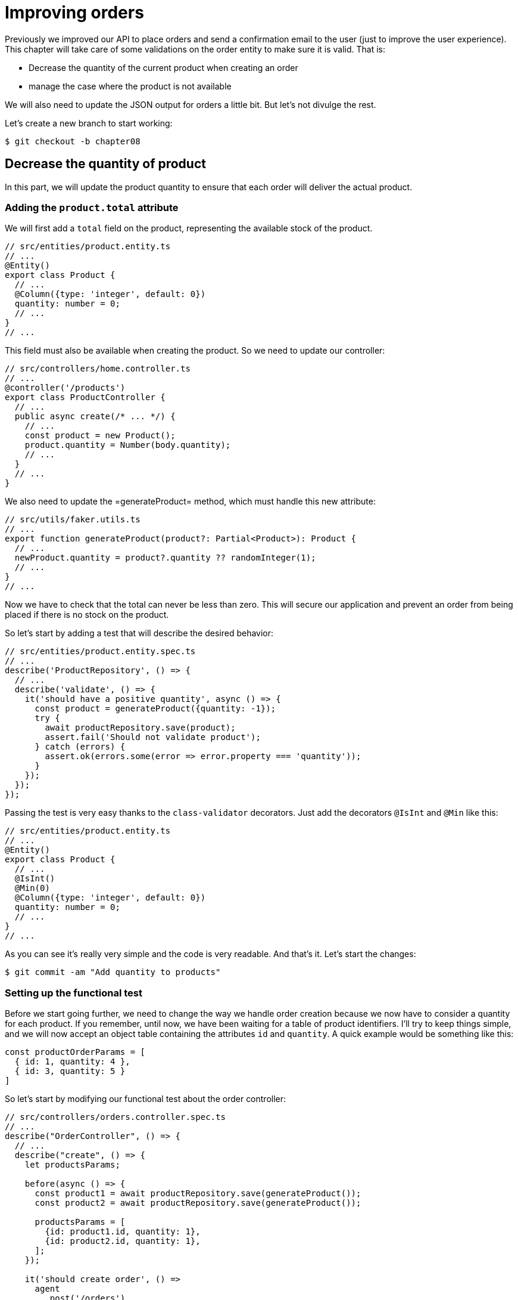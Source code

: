[#chapter08-improve_orders]
= Improving orders

Previously we improved our API to place orders and send a confirmation email to the user (just to improve the user experience). This chapter will take care of some validations on the order entity to make sure it is valid. That is:

* Decrease the quantity of the current product when creating an order
* manage the case where the product is not available

We will also need to update the JSON output for orders a little bit. But let's not divulge the rest.

Let's create a new branch to start working:

[source,bash]
----
$ git checkout -b chapter08
----

== Decrease the quantity of product

In this part, we will update the product quantity to ensure that each order will deliver the actual product.

=== Adding the `product.total` attribute

We will first add a `total` field on the product, representing the available stock of the product.

[source,ts]
----
// src/entities/product.entity.ts
// ...
@Entity()
export class Product {
  // ...
  @Column({type: 'integer', default: 0})
  quantity: number = 0;
  // ...
}
// ...
----

This field must also be available when creating the product. So we need to update our controller:

[source,ts]
----
// src/controllers/home.controller.ts
// ...
@controller('/products')
export class ProductController {
  // ...
  public async create(/* ... */) {
    // ...
    const product = new Product();
    product.quantity = Number(body.quantity);
    // ...
  }
  // ...
}
----

We also need to update the =generateProduct= method, which must handle this new attribute:

[source,ts]
----
// src/utils/faker.utils.ts
// ...
export function generateProduct(product?: Partial<Product>): Product {
  // ...
  newProduct.quantity = product?.quantity ?? randomInteger(1);
  // ...
}
// ...
----

Now we have to check that the total can never be less than zero. This will secure our application and prevent an order from being placed if there is no stock on the product.

So let's start by adding a test that will describe the desired behavior:

[source,ts]
----
// src/entities/product.entity.spec.ts
// ...
describe('ProductRepository', () => {
  // ...
  describe('validate', () => {
    it('should have a positive quantity', async () => {
      const product = generateProduct({quantity: -1});
      try {
        await productRepository.save(product);
        assert.fail('Should not validate product');
      } catch (errors) {
        assert.ok(errors.some(error => error.property === 'quantity'));
      }
    });
  });
});
----

Passing the test is very easy thanks to the `class-validator` decorators. Just add the decorators `@IsInt` and `@Min` like this:

[source,ts]
----
// src/entities/product.entity.ts
// ...
@Entity()
export class Product {
  // ...
  @IsInt()
  @Min(0)
  @Column({type: 'integer', default: 0})
  quantity: number = 0;
  // ...
}
// ...
----

As you can see it's really very simple and the code is very readable. And that's it. Let's start the changes:

[source,sh]
----
$ git commit -am "Add quantity to products"
----

=== Setting up the functional test

Before we start going further, we need to change the way we handle order creation because we now have to consider a quantity for each product. If you remember, until now, we have been waiting for a table of product identifiers. I'll try to keep things simple, and we will now accept an object table containing the attributes `id` and `quantity`. A quick example would be something like this:

[source,ts]
----
const productOrderParams = [
  { id: 1, quantity: 4 },
  { id: 3, quantity: 5 }
]
----

So let's start by modifying our functional test about the order controller:

[source,ts]
----
// src/controllers/orders.controller.spec.ts
// ...
describe("OrderController", () => {
  // ...
  describe("create", () => {
    let productsParams;

    before(async () => {
      const product1 = await productRepository.save(generateProduct());
      const product2 = await productRepository.save(generateProduct());

      productsParams = [
        {id: product1.id, quantity: 1},
        {id: product2.id, quantity: 1},
      ];
    });

    it('should create order', () =>
      agent
        .post('/orders')
        .set('Authorization', jwt)
        .send({products: productsParams})
        .expect(201));
    // ...
  });
  // ...
});
----

As you can see, we have simply updated the parameters we pass to the query.

Let's recap what we need to change in the controller. We need to find the product associated with the `id` in the table that creates the `placements`. Let's see the implementation of the controller:

[source,ts]
----
// src/controllers/orders.controller.ts
// ...
@controller('/orders', TYPES.FetchLoggedUserMiddleware)
export class OrdersController {
  // ...
  @httpPost('/')
  public async create(
    @requestBody() body: {products: {id: number; quantity: number}[]},
    // ...
  ) {
    const {manager} = await this.databaseService.getConnection();

    if (!body.products?.length) {
      return res.status(400).json({
        errors: {
          products: 'should be an array of `{id, quantity}`',
        },
      });
    }

    const order = await manager.save(Order, {
      user,
      total: 0,
      placements: [],
    } as Order);

    for (const {id, quantity} of body.products) {
      const placement = new Placement();
      placement.product = await manager.findOneOrFail(Product, {id});
      placement.order = order;
      placement.quantity = quantity;

      order.placements.push(await manager.save(Placement, placement));
    }
    // ...
  }
  // ...
}
----

Wow. The code is getting a bit longer and deserves some explanations:

- we create the order with a total equal to zero (We will see in the next section how to make this total update automatically).
- we check the user's data by checking that `req.body.products` contains values
- we make a loop on `req.body.products` in which we retrieve the product, create an `Investment`, and add it to the `order.investments` table
- the rest remains unchanged


=== The subscriber.

It is now time to update the product quantity once an order is placed.

We would be tempted to do this quickly in the `OrderController.create` action, but that would be a bad idea because we would have to duplicate this logic on the `OrderController.update` and `OrderController.destroy` actions, which must also update the product quantity. It also goes against the good practice to minimize the responsibility of the controllers.

That's why I think a https://github.com/typeorm/typeorm/blob/master/docs/listeners-and-subscribers.md [``Subscriber` from TypeORM] is a much better place for the simple reason that we are sure that our _subscriber_ will be called no matter what happens without us having to worry about it.

NOTE: It would be possible to use the _entity listeners_ as `@afterInsert` on the `UserRepository.validate` method, but I really recommend using the _subscriber_ when we want to manipulate multiple entity types. This allows us to better split our code and not make one class depend on another.

The behavior we will implement is the following:

- when a placement is created
  - we remove `placement.quantity` from the attribute `product.quantity`.
  - we recalculate the total cost of the order
- when an investment is created
  - we add `placement.quantity` to the attribute `product.quantity`.
  - we recalculate the total cost of the order

The subscriber will materialize into a class that extends `EntitySubscriberInterface`. If we take a closer look at this interface, we see that we have access to a bunch of methods:

.Some methods of the `EntitySubscriberInterface` interface
[source,ts]
----
// node_modules/typeorm/subscriber/EntitySubscriberInterface.d.ts
export interface EntitySubscriberInterface<Entity = any> {
  // ...
  beforeInsert?(event: InsertEvent<Entity>): Promise<any> | void;
  afterInsert?(event: InsertEvent<Entity>): Promise<any> | void;
  beforeUpdate?(event: UpdateEvent<Entity>): Promise<any> | void;
  afterUpdate?(event: UpdateEvent<Entity>): Promise<any> | void;
  beforeRemove?(event: RemoveEvent<Entity>): Promise<any> | void;
  afterRemove?(event: RemoveEvent<Entity>): Promise<any> | void;
  // ...
}
----

So we can create a brand new class who implements `EntitySubscriberInterface`:

[source,ts]
----
// src/subscribers/placement.subscriber.ts
import {/*...*/} from 'typeorm';
import {Order} from '../entities/order.entity';
import {Placement} from '../entities/placement.entity';
import {Product} from '../entities/product.entity';

@EventSubscriber()
export class PlacementSubscriber
  implements EntitySubscriberInterface<Placement> {

  listenTo() {
    return Placement;
  }

  async afterInsert({entity, manager}: InsertEvent<Placement>) {/*...*/}
  async beforeRemove({entity, manager}: RemoveEvent<Placement>) {/*...*/}
  async afterRemove({entity, manager}: RemoveEvent<Placement>) {/*...*/}
}
----

You can also notice that I have implemented the `listenTo' method, which will specify this subscriber's listening field. But before moving on, we need to tell TypeORM where our migration is via the following configuration variable that you need to add to your `.env` and `.test.env` file.

.Adding the configuration of _subscribers_.
[source,env]
----
TYPEORM_SUBSCRIBERS=src/subscribers/*.subscriber.ts
----

We are now ready to move on to the implementation of the methods!

As usual, we will create a test dedicated to this new class. This test will simply create a product with a sufficient quantity and then create a `Placement` and check that the total has been updated. We then do the opposite by deleting the product and checking that the original quantity is found.

[source,ts]
----
// src/subscribers/placement.subscriber.spec.ts
// ...
describe('PlacementSubscriber', () => {
  let manager: EntityManager;

  before(async () => {
    const databaseService = container.get<DatabaseService>(
      TYPES.DatabaseService,
    );
    const connection = await databaseService.getConnection();
    manager = connection.manager;
  });

  it('should update product.quantity after insert', async () => {
    let product = await manager.save(generateProduct({quantity: 10}));
    const order = await manager.save(generateOrder());

    const placement = await manager.save(
      generatePlacement({order, product, quantity: 2}),
    );

    product = await manager.findOne(Product, product.id);
    assert.strictEqual(product.quantity, 10 - placement.quantity);

    await manager.remove(placement);
    product = await manager.findOne(Product, product.id);
    assert.strictEqual(product.quantity, 10);
  });
});
----

The implementation of the subscriber is really very simple. We will use the `beforeInsert` and `beforeRemove` methods to increment or decrement the product total and then save the product.

[source,ts]
----
// src/subscribers/placement.subscriber.ts
// ...
@EventSubscriber()
export class PlacementSubscriber
  implements EntitySubscriberInterface<Placement> {
  // ...
  async afterInsert({entity, manager}: InsertEvent<Placement>) {
    const productId = entity.product.id;
    const product = await manager.findOneOrFail(Product, {id: productId});
    product.quantity -= entity.quantity;
    await manager.save(product);
  }

  async beforeRemove({entity, manager}: RemoveEvent<Placement>) {
    const productId = entity.product.id;
    const product = await manager.findOneOrFail(Product, {id: productId});
    product.quantity += entity.quantity;
    await manager.save(product);
  }
}
----

NOTE: We retrieve the product via the `manager` instead of simply retrieving via the `entity.product` relationship to ensure that we have the latest version stored in the database.

And there you go. It was easy, wasn't it? Let's run the tests to be sure.

[source,sh]
----
$ npm test
...
  PlacementSubscriber
    ✓ should update product.quantity after insert (40ms)
----

Perfect, let's move on.

=== Update of the total stroke of the order

If you understood the previous section correctly, you could guess that the order stroke update will be quite similar.

Let's start by writing the tests. So we will create a `Product`, then an `Order` and then a `Placement` to check that the order total has updated. We will then remove this `Placement` and check that the

[source,ts]
----
// src/subscribers/placement.subscriber.spec.ts
// ...
describe('PlacementSubscriber', () => {
  // ...
  it('should update order.total after insert', async () => {
    const product = await manager.save(
      generateProduct({quantity: 10, price: 5}),
    );
    let order = await manager.save(generateOrder());

    const placement = generatePlacement({order, product, quantity: 2});
    await manager.save(placement);

    order = await manager.findOne(Order, order.id);
    assert.strictEqual(order.total, 2 * product.price);

    await manager.remove(placement);
    order = await manager.findOne(Order, order.id);
    assert.strictEqual(order.total, 0);
  });
});
----

And there you go. This test really looks like the previous one. So let's move quickly to the implementation:

[source,ts]
----
// src/subscribers/placement.subscriber.ts
// ...
@EventSubscriber()
export class PlacementSubscriber
  implements EntitySubscriberInterface<Placement> {
  // ...
  async afterInsert({entity, manager}: InsertEvent<Placement>) {
    // ...
    await this.updateOrderTotal(manager, entity.order);
  }
  // ...
  async afterRemove({entity, manager}: RemoveEvent<Placement>) {
    await this.updateOrderTotal(manager, entity.order);
  }

  private async updateOrderTotal(manager: EntityManager, order: Order) {
    const placements = await manager.find(Placement, {
      where: {order},
      relations: ['product'],
    });

    order.total = placements.reduce(
      (sum, placement) => sum + placement.quantity * placement.product.price,
      0,
    );

    await manager.save(Order, order);
  }
}
----

Let's take a closer look at the `updateOrderTotal` method:

1. we get all the `placements` of the order passed in parameter with the associated products
2. we add up the total investment

The _query builder_ of TypeORM
***
It is possible to rewrite the previous code with the _Query Builder_ of TypeORM. The _Query Builder_ gives you more control over the generated SQL query. The code can be more complex and more powerful because we don't need to load several objects in memory.

This is the case here, so I wanted to make a little sidebar. Here is the equivalent with the _Query Builder_.

[source,ts]
----
const result = await manager
  .createQueryBuilder(Placement, 'pl')
  .select('SUM(pl.quantity) * p.price', 'total')
  .innerJoin('pl.order', 'o')
  .innerJoin('pl.product', 'p')
  .where('o.id = :orderId', {orderId: order.id})
  .groupBy('o.id')
  .getRawOne();
order.total = result?.total ?? 0;
----

This query will directly total by multiplying the quantity by the price of the related product. Thus, we obtain the result directly in the form of a `number'. This avoids loading several Javascript objects and saves memory.

This code will generate the following SQL query:

source,sql]
----
SELECT SUM("pl". "quantity") * "p". "price" AS "total
FROM "placement" "pl"
INNER JOIN "order" "o" ON "o". "id"="pl". "orderId"
INNER JOIN "product" "p" ON "p". "id"="pl". "productId"
WHERE "o". "id" = ?
GROUP BY "o". "id"
----

Therefore, I strongly advise you to improve your database managers' knowledge as they can be great allies.
***

Let's see if the tests pass:

[source,sh]
----
$ npm test
...
  OrderController
...
    create
      ✓ should create order (74ms)
      ✓ should not create product without auth
      ✓ should not create order with missing products
...
  PlacementSubscriber
    ✓ should update product.quantity after insert (42ms)
    ✓ should update order.total after insert (44ms)
...
  42 passing (1s)
----

Let's go through our changes and recap what we've just done:

[source,bash]
----
$ git commit -am "Updates the total calculation for order"
----

And as we come to the end of our chapter, it's time to apply all our changes to the master branch by doing a merge:

[source,bash]
----
$ git checkout master
$ git merge chapter08
----

== Conclusion

Oh, you are here! Allow me to congratulate you! It's a long way from the first chapter. But you are one step closer. In fact, the next chapter will be the last one. So try to make the best of it.

The last chapter will discuss how to optimize the API using paging, caching, and background tasks. So buckle up. It's going to be an eventful journey.
